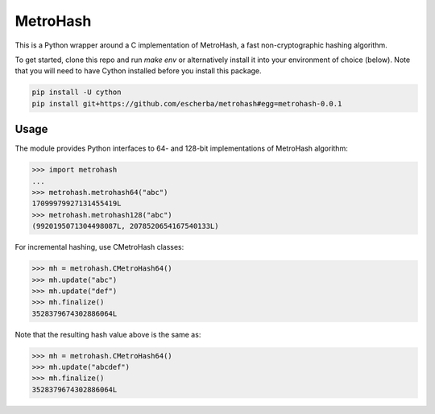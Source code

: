 MetroHash
=========

This is a Python wrapper around a C implementation of MetroHash,
a fast non-cryptographic hashing algorithm.

To get started, clone this repo and run `make env` or alternatively
install it into your environment of choice (below). Note that you
will need to have Cython installed before you install this package.

.. code-block:: bash

    pip install -U cython
    pip install git+https://github.com/escherba/metrohash#egg=metrohash-0.0.1


Usage
-----

The module provides Python interfaces to 64- and 128-bit implementations
of MetroHash algorithm:

.. code-block:: python

    >>> import metrohash
    ...
    >>> metrohash.metrohash64("abc")
    17099979927131455419L
    >>> metrohash.metrohash128("abc")
    (9920195071304498087L, 2078520654167540133L)


For incremental hashing, use CMetroHash classes:

.. code-block:: python

    >>> mh = metrohash.CMetroHash64()
    >>> mh.update("abc")
    >>> mh.update("def")
    >>> mh.finalize()
    3528379674302886064L

Note that the resulting hash value above is the same as:

.. code-block:: python

    >>> mh = metrohash.CMetroHash64()
    >>> mh.update("abcdef")
    >>> mh.finalize()
    3528379674302886064L
